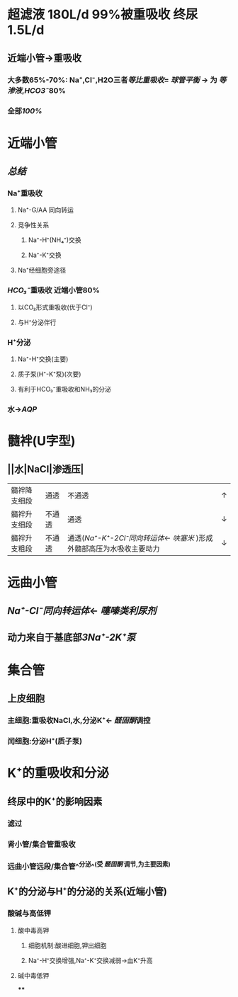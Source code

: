 * 超滤液 180L/d 99%被重吸收 终尿1.5L/d
** 近端小管→重吸收
*** 大多数65%-70%: Na⁺,Cl⁻,H2O三者[[等比重吸收]]= [[球管平衡]] → 为 [[等渗液]],[[HCO3⁻]]80%
*** 全部[[100%]]
* 近端小管
** [[../assets/Untitled-2022-02-08-1334_1644302499693_0.png]]
** [[总结]]
*** Na⁺重吸收
**** Na⁺-G/AA 同向转运
**** 竞争性关系
***** Na⁺-H⁺(NH₄⁺)交换
***** Na⁺-K⁺交换
**** Na⁺经细胞旁途径
*** [[HCO₃⁻]]重吸收 近端小管80%
**** 以CO₂形式重吸收(优于Cl⁻)
**** 与H⁺分泌伴行
*** H⁺分泌
**** Na⁺-H⁺交换(主要)
**** 质子泵(H⁺-K⁺泵)(次要)
**** 有利于HCO₃⁻重吸收和NH₃的分泌
*** 水→[[AQP]]
* 髓袢(U字型)
** ||水|NaCl|渗透压|
|---|
|髓袢降支细段|通透|不通透|↑|
|髓袢升支细段|不通透|通透|↓|
|髓袢升支粗段|不通透|通透([[Na⁺-K⁺-2Cl⁻同向转运体]]← [[呋塞米]] )形成外髓部高压为水吸收主要动力|↓|
* 远曲小管
** [[Na⁺-Cl⁻同向转运体]]← [[噻嗪类利尿剂]]
** 动力来自于基底部[[3Na⁺-2K⁺泵]]
* 集合管
** 上皮细胞
*** 主细胞:重吸收NaCl,水,分泌K⁺← [[醛固酮]]调控
*** 闰细胞:分泌H⁺(质子泵)
* K⁺的重吸收和分泌
** 终尿中的K⁺的影响因素
*** 滤过
*** 肾小管/集合管重吸收
*** 远曲小管远段/集合管^^分泌^^(受 [[醛固酮]] 调节,为主要因素)
** K⁺的分泌与H⁺的分泌的关系(近端小管)
*** 酸碱与高低钾
**** 酸中毒高钾
***** 细胞机制:酸进细胞,钾出细胞
***** Na⁺-H⁺交换增强,Na⁺-K⁺交换减弱→血K⁺升高
**** 碱中毒低钾
****
